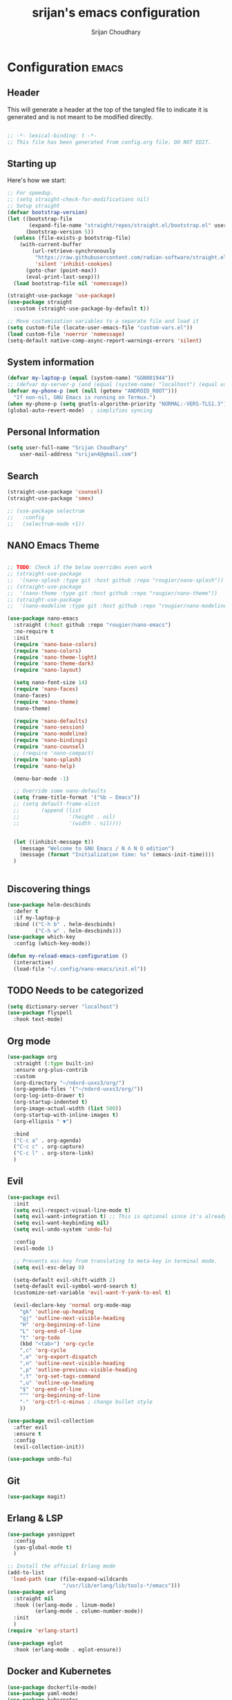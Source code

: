 #+TITLE: srijan's emacs configuration
#+AUTHOR: Srijan Choudhary
#+STARTUP: show2levels indent hidestars

* Configuration :emacs:
** Header

This will generate a header at the top of the tangled file to indicate it is generated and is not meant to be modified directly.

#+begin_src emacs-lisp :epilogue (format-time-string ";; Last generated on %c")

;; -*- lexical-binding: t -*-
;; This file has been generated from config.org file. DO NOT EDIT.

#+end_src
** Starting up

Here's how we start:
#+NAME: startup
#+begin_src emacs-lisp
  ;; For speedup.
  ;; (setq straight-check-for-modifications nil)
  ;; Setup straight
  (defvar bootstrap-version)
  (let ((bootstrap-file
         (expand-file-name "straight/repos/straight.el/bootstrap.el" user-emacs-directory))
        (bootstrap-version 5))
    (unless (file-exists-p bootstrap-file)
      (with-current-buffer
          (url-retrieve-synchronously
           "https://raw.githubusercontent.com/radian-software/straight.el/develop/install.el"
           'silent 'inhibit-cookies)
        (goto-char (point-max))
        (eval-print-last-sexp)))
    (load bootstrap-file nil 'nomessage))

  (straight-use-package 'use-package)
  (use-package straight
    :custom (straight-use-package-by-default t))

  ;; Move customization variables to a separate file and load it
  (setq custom-file (locate-user-emacs-file "custom-vars.el"))
  (load custom-file 'noerror 'nomessage)
  (setq-default native-comp-async-report-warnings-errors 'silent)

#+END_SRC
** System information
#+BEGIN_SRC emacs-lisp
  (defvar my-laptop-p (equal (system-name) "GGN001944"))
  ;; (defvar my-server-p (and (equal (system-name) "localhost") (equal user-login-name "sacha")))
  (defvar my-phone-p (not (null (getenv "ANDROID_ROOT")))
    "If non-nil, GNU Emacs is running on Termux.")
  (when my-phone-p (setq gnutls-algorithm-priority "NORMAL:-VERS-TLS1.3"))
  (global-auto-revert-mode)  ; simplifies syncing
#+END_SRC

** Personal Information

#+BEGIN_SRC emacs-lisp
  (setq user-full-name "Srijan Choudhary"
      user-mail-address "srijan4@gmail.com")
#+END_SRC

** Search

#+BEGIN_SRC emacs-lisp
  (straight-use-package 'counsel)
  (straight-use-package 'smex)

  ;; (use-package selectrum
  ;;   :config
  ;;   (selectrum-mode +1))

#+END_SRC

** NANO Emacs Theme

#+BEGIN_SRC emacs-lisp

  ;; TODO: Check if the below overrides even work
  ;; (straight-use-package
  ;;  '(nano-splash :type git :host github :repo "rougier/nano-splash"))
  ;; (straight-use-package
  ;;  '(nano-theme :type git :host github :repo "rougier/nano-theme"))
  ;; (straight-use-package
  ;;  '(nano-modeline :type git :host github :repo "rougier/nano-modeline"))

  (use-package nano-emacs
    :straight (:host github :repo "rougier/nano-emacs")
    :no-require t
    :init
    (require 'nano-base-colors)
    (require 'nano-colors)
    (require 'nano-theme-light)
    (require 'nano-theme-dark)
    (require 'nano-layout)

    (setq nano-font-size 14)
    (require 'nano-faces)
    (nano-faces)
    (require 'nano-theme)
    (nano-theme)

    (require 'nano-defaults)
    (require 'nano-session)
    (require 'nano-modeline)
    (require 'nano-bindings)
    (require 'nano-counsel)
    ;; (require 'nano-compact)
    (require 'nano-splash)
    (require 'nano-help)

    (menu-bar-mode -1)

    ;; Override some nano-defaults
    (setq frame-title-format '("%b – Emacs"))
    ;; (setq default-frame-alist
    ;;       (append (list
    ;;                '(height . nil)
    ;;                '(width . nil))))


    (let ((inhibit-message t))
      (message "Welcome to GNU Emacs / N Λ N O edition")
      (message (format "Initialization time: %s" (emacs-init-time))))
    )


#+END_SRC

** Discovering things

#+BEGIN_SRC emacs-lisp
  (use-package helm-descbinds
    :defer t
    :if my-laptop-p
    :bind (("C-h b" . helm-descbinds)
           ("C-h w" . helm-descbinds)))
  (use-package which-key
    :config (which-key-mode))

  (defun my-reload-emacs-configuration ()
    (interactive)
    (load-file "~/.config/nano-emacs/init.el"))
#+END_SRC

** TODO Needs to be categorized
#+BEGIN_SRC emacs-lisp
  (setq dictionary-server "localhost")
  (use-package flyspell
    :hook text-mode)
#+END_SRC

** Org mode

#+BEGIN_SRC emacs-lisp
  (use-package org
    :straight (:type built-in)
    :ensure org-plus-contrib
    :custom
    (org-directory "~/ndxrd-uxxs3/org/")
    (org-agenda-files '("~/ndxrd-uxxs3/org/"))
    (org-log-into-drawer t)
    (org-startup-indented t)
    (org-image-actual-width (list 500))
    (org-startup-with-inline-images t)
    (org-ellipsis " ▼")

    :bind
    ("C-c a" . org-agenda)
    ("C-c c" . org-capture)
    ("C-c l" . org-store-link)
    )
#+END_SRC

** Evil

#+BEGIN_SRC emacs-lisp
  (use-package evil
    :init
    (setq evil-respect-visual-line-mode t)
    (setq evil-want-integration t) ;; This is optional since it's already set to t by default.
    (setq evil-want-keybinding nil)
    (setq evil-undo-system 'undo-fu)

    :config
    (evil-mode 1)

    ;; Prevents esc-key from translating to meta-key in terminal mode.
    (setq evil-esc-delay 0)

    (setq-default evil-shift-width 2)
    (setq-default evil-symbol-word-search t)
    (customize-set-variable 'evil-want-Y-yank-to-eol t)

    (evil-declare-key 'normal org-mode-map
      "gk" 'outline-up-heading
      "gj" 'outline-next-visible-heading
      "H" 'org-beginning-of-line
      "L" 'org-end-of-line
      "t" 'org-todo
      (kbd "<tab>") 'org-cycle
      ",c" 'org-cycle
      ",e" 'org-export-dispatch
      ",n" 'outline-next-visible-heading
      ",p" 'outline-previous-visible-heading
      ",t" 'org-set-tags-command
      ",u" 'outline-up-heading
      "$" 'org-end-of-line
      "^" 'org-beginning-of-line
      "-" 'org-ctrl-c-minus ; change bullet style
      ))

  (use-package evil-collection
    :after evil
    :ensure t
    :config
    (evil-collection-init))

  (use-package undo-fu)

#+END_SRC

** Git

#+BEGIN_SRC emacs-lisp
  (use-package magit)
#+END_SRC

** Erlang & LSP

#+BEGIN_SRC emacs-lisp
  (use-package yasnippet
    :config
    (yas-global-mode t)
    )

  ;; Install the official Erlang mode
  (add-to-list
   'load-path (car (file-expand-wildcards
                    "/usr/lib/erlang/lib/tools-*/emacs")))
  (use-package erlang
    :straight nil
    :hook ((erlang-mode . linum-mode)
           (erlang-mode . column-number-mode))
    :init
    )
  (require 'erlang-start)

  (use-package eglot
    :hook (erlang-mode . eglot-ensure))

#+END_SRC

** Docker and Kubernetes
#+begin_src emacs-lisp
  (use-package dockerfile-mode)
  (use-package yaml-mode)
  (use-package kubernetes
    :ensure t
    :commands (kubernetes-overview)
    :config
    (setq kubernetes-poll-frequency 3600
          kubernetes-redraw-frequency 3600))
  (use-package kubernetes-evil
    :ensure t
    :after kubernetes)
#+end_src
** Ending Stuff
#+BEGIN_SRC emacs-lisp

  (setq gc-cons-threshold (* 2 1000 1000))
  (add-hook 'emacs-startup-hook
            (lambda ()
              (message "Emacs ready in %s with %d garbage collections."
                       (format "%.2f seconds"
                               (float-time
                                (time-subtract after-init-time before-init-time)))
                       gcs-done)))

#+END_SRC


#  LocalWords:  NANO
